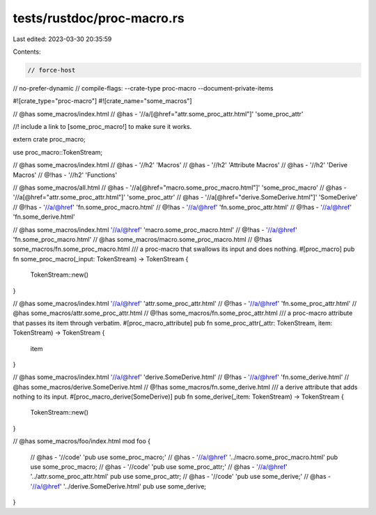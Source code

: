 tests/rustdoc/proc-macro.rs
===========================

Last edited: 2023-03-30 20:35:59

Contents:

.. code-block:: rs

    // force-host
// no-prefer-dynamic
// compile-flags: --crate-type proc-macro --document-private-items

#![crate_type="proc-macro"]
#![crate_name="some_macros"]

// @has some_macros/index.html
// @has - '//a/[@href="attr.some_proc_attr.html"]' 'some_proc_attr'

//! include a link to [some_proc_macro!] to make sure it works.

extern crate proc_macro;

use proc_macro::TokenStream;

// @has some_macros/index.html
// @has - '//h2' 'Macros'
// @has - '//h2' 'Attribute Macros'
// @has - '//h2' 'Derive Macros'
// @!has - '//h2' 'Functions'

// @has some_macros/all.html
// @has - '//a[@href="macro.some_proc_macro.html"]' 'some_proc_macro'
// @has - '//a[@href="attr.some_proc_attr.html"]' 'some_proc_attr'
// @has - '//a[@href="derive.SomeDerive.html"]' 'SomeDerive'
// @!has - '//a/@href' 'fn.some_proc_macro.html'
// @!has - '//a/@href' 'fn.some_proc_attr.html'
// @!has - '//a/@href' 'fn.some_derive.html'

// @has some_macros/index.html '//a/@href' 'macro.some_proc_macro.html'
// @!has - '//a/@href' 'fn.some_proc_macro.html'
// @has some_macros/macro.some_proc_macro.html
// @!has some_macros/fn.some_proc_macro.html
/// a proc-macro that swallows its input and does nothing.
#[proc_macro]
pub fn some_proc_macro(_input: TokenStream) -> TokenStream {
    TokenStream::new()
}

// @has some_macros/index.html '//a/@href' 'attr.some_proc_attr.html'
// @!has - '//a/@href' 'fn.some_proc_attr.html'
// @has some_macros/attr.some_proc_attr.html
// @!has some_macros/fn.some_proc_attr.html
/// a proc-macro attribute that passes its item through verbatim.
#[proc_macro_attribute]
pub fn some_proc_attr(_attr: TokenStream, item: TokenStream) -> TokenStream {
    item
}

// @has some_macros/index.html '//a/@href' 'derive.SomeDerive.html'
// @!has - '//a/@href' 'fn.some_derive.html'
// @has some_macros/derive.SomeDerive.html
// @!has some_macros/fn.some_derive.html
/// a derive attribute that adds nothing to its input.
#[proc_macro_derive(SomeDerive)]
pub fn some_derive(_item: TokenStream) -> TokenStream {
    TokenStream::new()
}

// @has some_macros/foo/index.html
mod foo {
    // @has - '//code' 'pub use some_proc_macro;'
    // @has - '//a/@href' '../macro.some_proc_macro.html'
    pub use some_proc_macro;
    // @has - '//code' 'pub use some_proc_attr;'
    // @has - '//a/@href' '../attr.some_proc_attr.html'
    pub use some_proc_attr;
    // @has - '//code' 'pub use some_derive;'
    // @has - '//a/@href' '../derive.SomeDerive.html'
    pub use some_derive;
}



